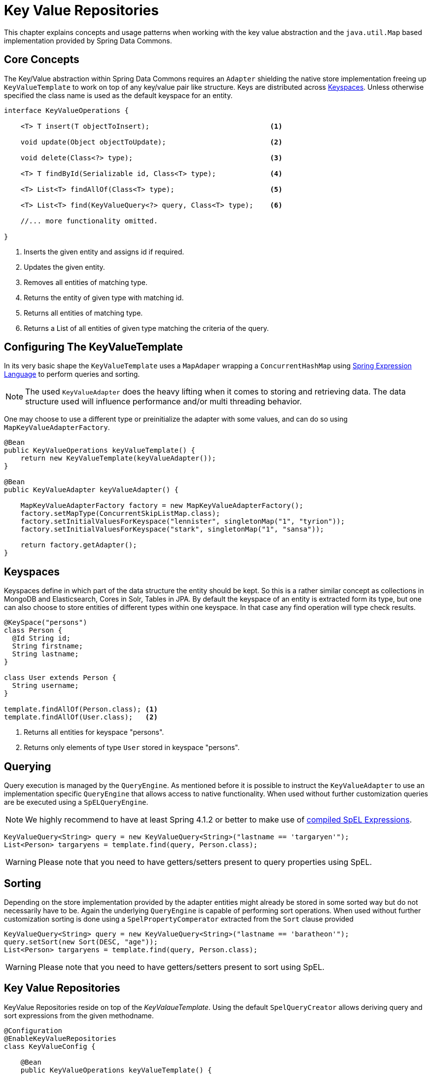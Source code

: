 :spring-framework-docs: http://docs.spring.io/spring-framework/docs/current/spring-framework-reference/html

[[key-value]]
= Key Value Repositories

This chapter explains concepts and usage patterns when working with the key value abstraction and the `java.util.Map` based implementation provided by Spring Data Commons.

[[key-value.core-concepts]]
== Core Concepts

The Key/Value abstraction within Spring Data Commons requires an `Adapter` shielding the native store implementation freeing up `KeyValueTemplate` to work on top of any key/value pair like structure. Keys are distributed across <<key-value.keyspaces>>. Unless otherwise specified the class name is used as the default keyspace for an entity.

[source, java]
----
interface KeyValueOperations {

    <T> T insert(T objectToInsert);                             <1>
    
    void update(Object objectToUpdate);                         <2>
    
    void delete(Class<?> type);                                 <3>
    
    <T> T findById(Serializable id, Class<T> type);             <4>
    
    <T> List<T> findAllOf(Class<T> type);                       <5>
    
    <T> List<T> find(KeyValueQuery<?> query, Class<T> type);    <6>
    
    //... more functionality omitted.
    
}
----
<1> Inserts the given entity and assigns id if required.
<2> Updates the given entity.
<3> Removes all entities of matching type.
<4> Returns the entity of given type with matching id.
<5> Returns all entities of matching type.
<6> Returns a List of all entities of given type matching the criteria of the query.

[[key-value.template-configuration]]
== Configuring The KeyValueTemplate

In its very basic shape the `KeyValueTemplate` uses a `MapAdaper` wrapping a `ConcurrentHashMap` using link:{spring-framework-docs}/expressions.html[Spring Expression Language] to perform queries and sorting.

NOTE: The used `KeyValueAdapter` does the heavy lifting when it comes to storing and retrieving data. The data structure used will influence performance and/or multi threading behavior.

One may choose to use a different type or preinitialize the adapter with some values, and can do so using `MapKeyValueAdapterFactory`.



[source, java]
----
@Bean
public KeyValueOperations keyValueTemplate() {
    return new KeyValueTemplate(keyValueAdapter());
}

@Bean
public KeyValueAdapter keyValueAdapter() {

    MapKeyValueAdapterFactory factory = new MapKeyValueAdapterFactory();
    factory.setMapType(ConcurrentSkipListMap.class);
    factory.setInitialValuesForKeyspace("lennister", singletonMap("1", "tyrion"));
    factory.setInitialValuesForKeyspace("stark", singletonMap("1", "sansa"));

    return factory.getAdapter();
}
----

[[key-value.keyspaces]]
== Keyspaces

Keyspaces define in which part of the data structure the entity should be kept. So this is a rather similar concept as collections in MongoDB and Elasticsearch, Cores in Solr, Tables in JPA.
By default the keyspace of an entity is extracted form its type, but one can also choose to store entities of different types within one keyspace. In that case any find operation will type check results.

[source, java]
----
@KeySpace("persons")
class Person {
  @Id String id;
  String firstname;
  String lastname;
}

class User extends Person {
  String username;
}

template.findAllOf(Person.class); <1>
template.findAllOf(User.class);   <2>
----
<1> Returns all entities for keyspace "persons".
<2> Returns only elements of type `User` stored in keyspace "persons".

[[key-value.template-query]]
== Querying 

Query execution is managed by the `QueryEngine`. As mentioned before it is possible to instruct the `KeyValueAdapter` to use an implementation specific `QueryEngine` that allows access to native functionality.
When used without further customization queries are be executed using a `SpELQueryEngine`. 

NOTE: We highly recommend to have at least Spring 4.1.2 or better to make use of link:{spring-framework-docs}/expressions.html#expressions-spel-compilation[compiled SpEL Expressions].

[source, java]
----
KeyValueQuery<String> query = new KeyValueQuery<String>("lastname == 'targaryen'");
List<Person> targaryens = template.find(query, Person.class);
----

WARNING: Please note that you need to have getters/setters present to query properties using SpEL.

[[key-value.template-sort]]
== Sorting

Depending on the store implementation provided by the adapter entities might already be stored in some sorted way but do not necessarily have to be. Again the underlying `QueryEngine` is capable of performing sort operations.
When used without further customization sorting is done using a `SpelPropertyComperator` extracted from the `Sort` clause provided 

[source, java]
----
KeyValueQuery<String> query = new KeyValueQuery<String>("lastname == 'baratheon'");
query.setSort(new Sort(DESC, "age"));
List<Person> targaryens = template.find(query, Person.class);
----

WARNING: Please note that you need to have getters/setters present to sort using SpEL.

[[key-value.repositories]]
== Key Value Repositories

KeyValue Repositories reside on top of the _KeyValaueTemplate_. Using the default `SpelQueryCreator` allows deriving query and sort expressions from the given methodname.

[source, java]
----
@Configuration
@EnableKeyValueRepositories
class KeyValueConfig {

    @Bean
    public KeyValueOperations keyValueTemplate() {
        return new KeyValueTemplate(new MapKeyValueAdapter());
    }

}

interface PersonRepository implements CrudRepository<Person, String> {
    List<Person> findByLastname(String lastname);
}	
----

